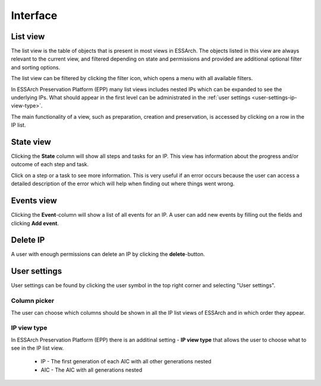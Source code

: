 .. _user-interface:

****************
Interface
****************


.. _user-interface-list-view:

List view
=========

The list view is the table of objects that is present in most views in ESSArch.
The objects listed in this view are always relevant to the current view, and
filtered depending on state and permissions and provided are additional
optional filter and sorting options.

.. image:: images/list_view.png

The list view can be filtered by clicking the filter icon, which opens
a menu with all available filters.

.. image:: images/list_view_filter.png

In ESSArch Preservation Platform (EPP) many list views includes nested IPs
which can be expanded to see the underlying IPs. What should appear in the
first level can be administrated in the :ref:`user settings
<user-settings-ip-view-type>`.

.. image:: images/list_view_epp.png

The main functionality of a view, such as preparation, creation and
preservation, is accessed by clicking on a row in the IP list.

.. _user-interface-state-view:

State view
==========

Clicking the **State** column will show all steps and tasks for an IP. This view
has information about the progress and/or outcome of each step and task.

.. image:: images/list_view_state_column.png

.. image:: images/state_view.png

Click on a step or a task to see more information. This is very useful if an
error occurs because the user can access a detailed description of the error
which will help when finding out where things went wrong.

.. image:: images/step_report.png

.. image:: images/task_report.png

.. _user-interface-events-view:

Events view
===========

Clicking the **Event**-column will show a list of all events for an IP.  A user can add
new events by filling out the fields and clicking **Add event**.

.. image:: images/list_view_events_column.png

.. image:: images/events_view.png

.. _user-interface-delete-ip:

Delete IP
=========

A user with enough permissions can delete an IP by clicking the
**delete**-button.

.. image:: images/list_view_delete_column.png

.. _user-settings:

User settings
=============

User settings can be found by clicking the user symbol in the top right corner
and selecting "User settings".

.. image:: images/user_settings1.png

.. _user-settings-column-picker:

Column picker
-------------

The user can choose which columns should be shown in all the IP list views of
ESSArch and in which order they appear.

.. image:: images/user_settings_column_picker.png


.. _user-settings-ip-view-type:

IP view type
------------

In ESSArch Preservation Platform (EPP) there is an additinal setting - **IP
view type** that allows the user to choose what to see in the IP list view.

 * IP - The first generation of each AIC with all other generations nested
 * AIC - The AIC with all generations nested

.. image:: images/user_settings_view_type.png
